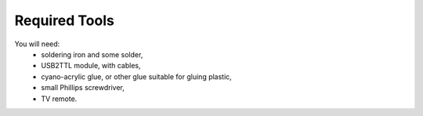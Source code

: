 Required Tools
**************

You will need:
 * soldering iron and some solder,
 * USB2TTL module, with cables,
 * cyano-acrylic glue, or other glue suitable for gluing plastic,
 * small Phillips screwdriver,
 * TV remote.
